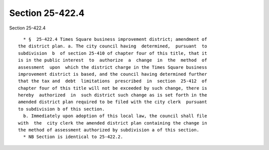 Section 25-422.4
================

Section 25-422.4 ::    
        
     
        * §  25-422.4 Times Square business improvement district; amendment of
      the district plan. a. The city council having  determined,  pursuant  to
      subdivision  b  of section 25-410 of chapter four of this title, that it
      is in the public interest  to  authorize  a  change  in  the  method  of
      assessment  upon  which the district charge in the Times Square business
      improvement district is based, and the council having determined further
      that the tax and  debt  limitations  prescribed  in  section  25-412  of
      chapter four of this title will not be exceeded by such change, there is
      hereby  authorized  in  such district such change as is set forth in the
      amended district plan required to be filed with the city clerk  pursuant
      to subdivision b of this section.
        b. Immediately upon adoption of this local law, the council shall file
      with  the  city clerk the amended district plan containing the change in
      the method of assessment authorized by subdivision a of this section.
        * NB Section is identical to 25-422.2.
    
    
    
    
    
    
    